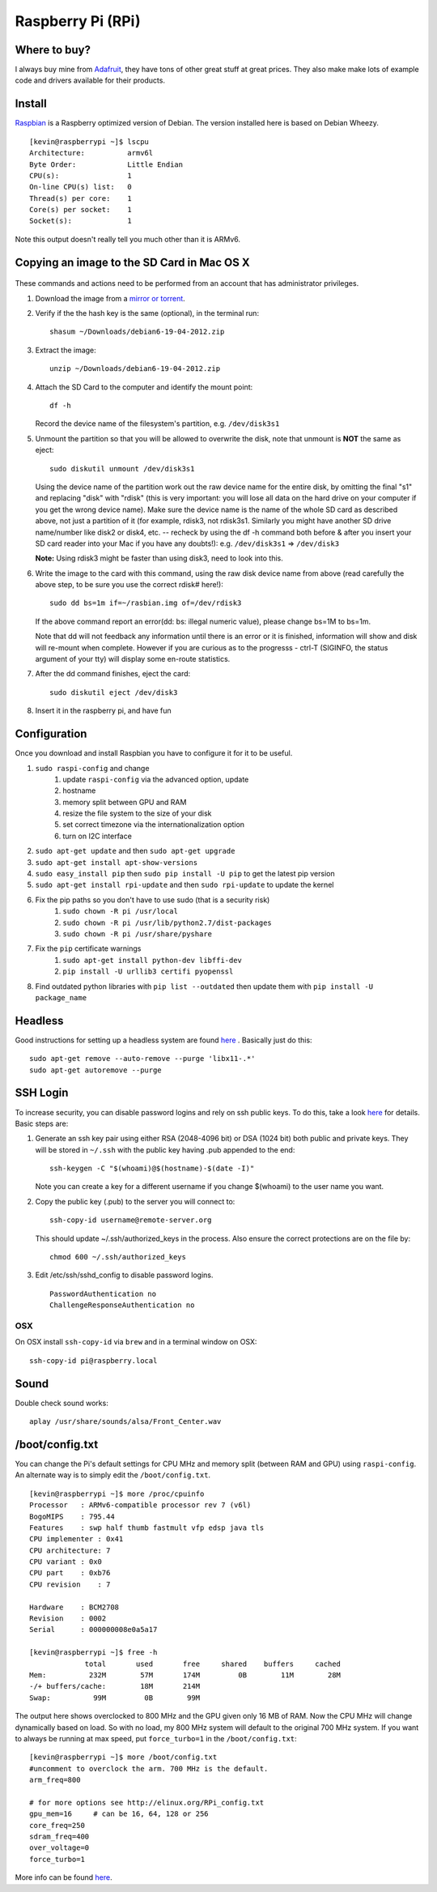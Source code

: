 Raspberry Pi (RPi)
===================

.. figure:: ../pics/rpi-org.png
	:width: 200px
	:align: center


Where to buy?
-------------

I always buy mine from `Adafruit <https://www.adafruit.com>`__, they
have tons of other great stuff at great prices. They also make make lots
of example code and drivers available for their products.

Install
--------

`Raspbian <http://www.raspbian.org>`__ is a Raspberry optimized version
of Debian. The version installed here is based on Debian Wheezy.

::

    [kevin@raspberrypi ~]$ lscpu
    Architecture:          armv6l
    Byte Order:            Little Endian
    CPU(s):                1
    On-line CPU(s) list:   0
    Thread(s) per core:    1
    Core(s) per socket:    1
    Socket(s):             1

Note this output doesn't really tell you much other than it is ARMv6.

Copying an image to the SD Card in Mac OS X
-------------------------------------------

.. figure:: ../pics/sd.jpg
   :width: 200px
   :alt: sd logo

These commands and actions need to be performed from an account that has
administrator privileges.

1. Download the image from a `mirror or
   torrent <http://www.raspberrypi.org/downloads>`__.

2. Verify if the the hash key is the same (optional), in the terminal
   run::

       shasum ~/Downloads/debian6-19-04-2012.zip

3. Extract the image::

       unzip ~/Downloads/debian6-19-04-2012.zip

4. Attach the SD Card to the computer and identify the mount point::

       df -h

   Record the device name of the filesystem's partition, e.g.
   ``/dev/disk3s1``

5. Unmount the partition so that you will be allowed to overwrite the
   disk, note that unmount is **NOT** the same as eject:

   ::

       sudo diskutil unmount /dev/disk3s1

   Using the device name of the partition work out the raw device name
   for the entire disk, by omitting the final "s1" and replacing "disk"
   with "rdisk" (this is very important: you will lose all data on the
   hard drive on your computer if you get the wrong device name). Make
   sure the device name is the name of the whole SD card as described
   above, not just a partition of it (for example, rdisk3, not rdisk3s1.
   Similarly you might have another SD drive name/number like disk2 or
   disk4, etc. -- recheck by using the df -h command both before & after
   you insert your SD card reader into your Mac if you have any
   doubts!): e.g. ``/dev/disk3s1`` => ``/dev/disk3``

   **Note:** Using rdisk3 might be faster than using disk3, need to look
   into this.

6. Write the image to the card with this command, using the raw disk
   device name from above (read carefully the above step, to be sure you
   use the correct rdisk# here!):

   ::

       sudo dd bs=1m if=~/rasbian.img of=/dev/rdisk3

   If the above command report an error(dd: bs: illegal numeric value),
   please change bs=1M to bs=1m.

   Note that dd will not feedback any information until there is an
   error or it is finished, information will show and disk will re-mount
   when complete. However if you are curious as to the progresss -
   ctrl-T (SIGINFO, the status argument of your tty) will display some
   en-route statistics.

7. After the dd command finishes, eject the card:

   ::

       sudo diskutil eject /dev/disk3

8. Insert it in the raspberry pi, and have fun

Configuration
--------------

Once you download and install Raspbian you have to configure it for it to be useful.

#. ``sudo raspi-config`` and change
    #. update ``raspi-config`` via the advanced option, update
    #. hostname
    #. memory split between GPU and RAM
    #. resize the file system to the size of your disk
    #. set correct timezone via the internationalization option
    #. turn on I2C interface
#. ``sudo apt-get update`` and then ``sudo apt-get upgrade``
#. ``sudo apt-get install apt-show-versions``
#. ``sudo easy_install pip`` then ``sudo pip install -U pip`` to get the latest pip version
#. ``sudo apt-get install rpi-update`` and then ``sudo rpi-update`` to update the kernel
#. Fix the pip paths so you don't have to use sudo (that is a security risk)
    #. ``sudo chown -R pi /usr/local``
    #. ``sudo chown -R pi /usr/lib/python2.7/dist-packages``
    #. ``sudo chown -R pi /usr/share/pyshare``
#. Fix the ``pip`` certificate warnings
    #. ``sudo apt-get install python-dev libffi-dev``
    #. ``pip install -U urllib3 certifi pyopenssl``
#. Find outdated python libraries with ``pip list --outdated`` then update them with ``pip install -U package_name``

Headless
----------

Good instructions for setting up a headless system are found `here <http://raspberrypi.stackexchange.com/questions/4745/how-to-uninstall-x-server-and-desktop-manager-when-running-as-headless-server>`__ .
Basically just do this::

	sudo apt-get remove --auto-remove --purge 'libx11-.*'
	sudo apt-get autoremove --purge

SSH Login
---------

To increase security, you can disable password logins and rely on ssh
public keys. To do this, take a look
`here <https://wiki.archlinux.org/index.php/SSH_Keys>`__ for details.
Basic steps are:

1. Generate an ssh key pair using either RSA (2048-4096 bit) or DSA
   (1024 bit) both public and private keys. They will be stored in
   ``~/.ssh`` with the public key having .pub appended to the end::

       ssh-keygen -C "$(whoami)@$(hostname)-$(date -I)"

   Note you can create a key for a different username if you change
   $(whoami) to the user name you want.

2. Copy the public key (.pub) to the server you will connect to::

       ssh-copy-id username@remote-server.org 

   This should update ~/.ssh/authorized\_keys in the process. Also
   ensure the correct protections are on the file by::

       chmod 600 ~/.ssh/authorized_keys

3. Edit /etc/ssh/sshd\_config to disable password logins.

   ::

       PasswordAuthentication no
       ChallengeResponseAuthentication no

OSX
~~~~

On OSX install ``ssh-copy-id`` via ``brew`` and in a terminal window on OSX::

    ssh-copy-id pi@raspberry.local

Sound
-----

Double check sound works::

    aplay /usr/share/sounds/alsa/Front_Center.wav


/boot/config.txt
----------------

You can change the Pi's default settings for CPU MHz and memory split
(between RAM and GPU) using ``raspi-config``. An alternate way is to
simply edit the ``/boot/config.txt``.

::

    [kevin@raspberrypi ~]$ more /proc/cpuinfo
    Processor   : ARMv6-compatible processor rev 7 (v6l)
    BogoMIPS    : 795.44
    Features    : swp half thumb fastmult vfp edsp java tls
    CPU implementer : 0x41
    CPU architecture: 7
    CPU variant : 0x0
    CPU part    : 0xb76
    CPU revision    : 7

    Hardware    : BCM2708
    Revision    : 0002
    Serial      : 000000008e0a5a17

    [kevin@raspberrypi ~]$ free -h
                 total       used       free     shared    buffers     cached
    Mem:          232M        57M       174M         0B        11M        28M
    -/+ buffers/cache:        18M       214M
    Swap:          99M         0B        99M

The output here shows overclocked to 800 MHz and the GPU given only 16
MB of RAM. Now the CPU MHz will change dynamically based on load. So
with no load, my 800 MHz system will default to the original 700 MHz
system. If you want to always be running at max speed, put
``force_turbo=1`` in the ``/boot/config.txt``::

    [kevin@raspberrypi ~]$ more /boot/config.txt
    #uncomment to overclock the arm. 700 MHz is the default.
    arm_freq=800

    # for more options see http://elinux.org/RPi_config.txt
    gpu_mem=16     # can be 16, 64, 128 or 256
    core_freq=250
    sdram_freq=400
    over_voltage=0
    force_turbo=1

More info can be found
`here <http://www.raspberrypi.org/documentation/configuration/config-txt.md>`__.
